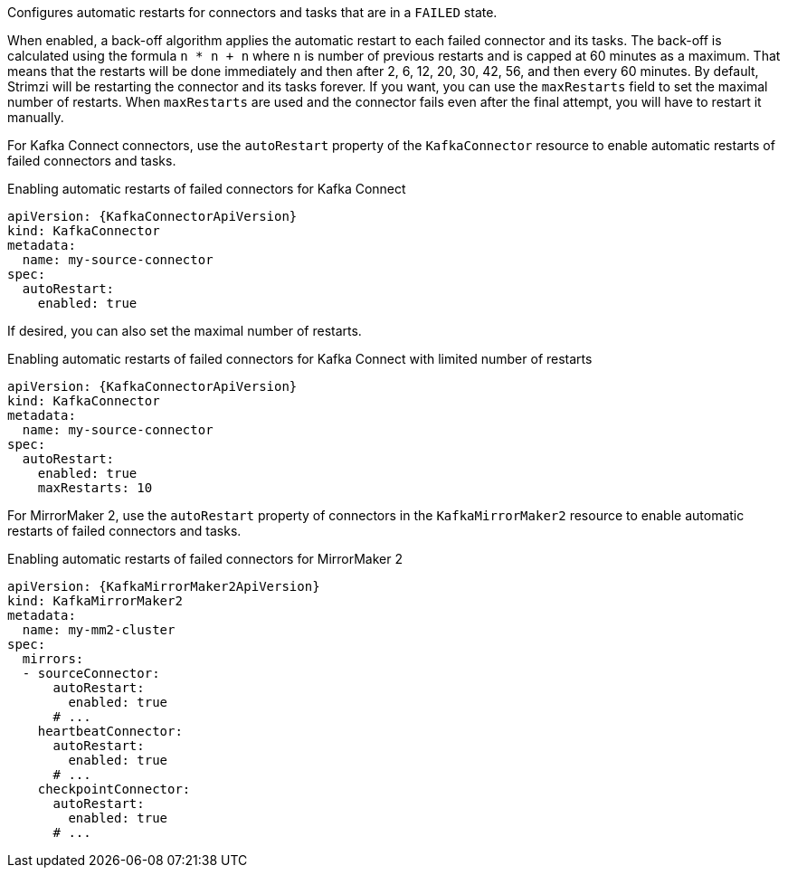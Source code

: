 Configures automatic restarts for connectors and tasks that are in a `FAILED` state.

When enabled, a back-off algorithm applies the automatic restart to each failed connector and its tasks.
The back-off is calculated using the formula `n * n + n` where `n` is number of previous restarts and is capped at 60 minutes as a maximum.
That means that the restarts will be done immediately and then after 2, 6, 12, 20, 30, 42, 56, and then every 60 minutes.
By default, Strimzi will be restarting the connector and its tasks forever.
If you want, you can use the `maxRestarts` field to set the maximal number of restarts.
When `maxRestarts` are used and the connector fails even after the final attempt, you will have to restart it manually.

For Kafka Connect connectors, use the `autoRestart` property of the `KafkaConnector` resource to enable automatic restarts of failed connectors and tasks.

.Enabling automatic restarts of failed connectors for Kafka Connect
[source,yaml,subs="attributes+"]
----
apiVersion: {KafkaConnectorApiVersion}
kind: KafkaConnector
metadata:
  name: my-source-connector
spec:
  autoRestart:
    enabled: true
----

If desired, you can also set the maximal number of restarts.

.Enabling automatic restarts of failed connectors for Kafka Connect with limited number of restarts
[source,yaml,subs="attributes+"]
----
apiVersion: {KafkaConnectorApiVersion}
kind: KafkaConnector
metadata:
  name: my-source-connector
spec:
  autoRestart:
    enabled: true
    maxRestarts: 10
----

For MirrorMaker 2, use the `autoRestart` property of connectors in the `KafkaMirrorMaker2` resource to enable automatic restarts of failed connectors and tasks.

.Enabling automatic restarts of failed connectors for MirrorMaker 2
[source,yaml,subs="attributes+"]
----
apiVersion: {KafkaMirrorMaker2ApiVersion}
kind: KafkaMirrorMaker2
metadata:
  name: my-mm2-cluster
spec:
  mirrors:
  - sourceConnector:
      autoRestart:
        enabled: true
      # ...
    heartbeatConnector:
      autoRestart:
        enabled: true
      # ...
    checkpointConnector:
      autoRestart:
        enabled: true
      # ...
----